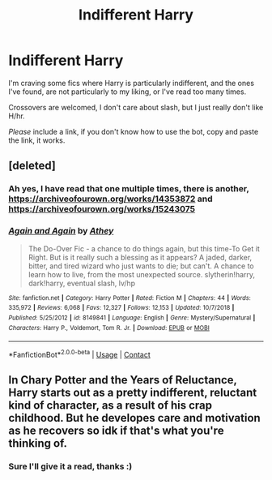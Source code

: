 #+TITLE: Indifferent Harry

* Indifferent Harry
:PROPERTIES:
:Author: FlabberghastedBanana
:Score: 7
:DateUnix: 1605196903.0
:DateShort: 2020-Nov-12
:FlairText: Request
:END:
I'm craving some fics where Harry is particularly indifferent, and the ones I've found, are not particularly to my liking, or I've read too many times.

Crossovers are welcomed, I don't care about slash, but I just really don't like H/hr.

/Please/ include a link, if you don't know how to use the bot, copy and paste the link, it works.


** [deleted]
:PROPERTIES:
:Score: 2
:DateUnix: 1605227731.0
:DateShort: 2020-Nov-13
:END:

*** Ah yes, I have read that one multiple times, there is another, [[https://archiveofourown.org/works/14353872]] and [[https://archiveofourown.org/works/15243075]]
:PROPERTIES:
:Author: FlabberghastedBanana
:Score: 1
:DateUnix: 1605227964.0
:DateShort: 2020-Nov-13
:END:


*** [[https://www.fanfiction.net/s/8149841/1/][*/Again and Again/*]] by [[https://www.fanfiction.net/u/2328854/Athey][/Athey/]]

#+begin_quote
  The Do-Over Fic - a chance to do things again, but this time-To Get it Right. But is it really such a blessing as it appears? A jaded, darker, bitter, and tired wizard who just wants to die; but can't. A chance to learn how to live, from the most unexpected source. slytherin!harry, dark!harry, eventual slash, lv/hp
#+end_quote

^{/Site/:} ^{fanfiction.net} ^{*|*} ^{/Category/:} ^{Harry} ^{Potter} ^{*|*} ^{/Rated/:} ^{Fiction} ^{M} ^{*|*} ^{/Chapters/:} ^{44} ^{*|*} ^{/Words/:} ^{335,972} ^{*|*} ^{/Reviews/:} ^{6,068} ^{*|*} ^{/Favs/:} ^{12,327} ^{*|*} ^{/Follows/:} ^{12,153} ^{*|*} ^{/Updated/:} ^{10/7/2018} ^{*|*} ^{/Published/:} ^{5/25/2012} ^{*|*} ^{/id/:} ^{8149841} ^{*|*} ^{/Language/:} ^{English} ^{*|*} ^{/Genre/:} ^{Mystery/Supernatural} ^{*|*} ^{/Characters/:} ^{Harry} ^{P.,} ^{Voldemort,} ^{Tom} ^{R.} ^{Jr.} ^{*|*} ^{/Download/:} ^{[[http://www.ff2ebook.com/old/ffn-bot/index.php?id=8149841&source=ff&filetype=epub][EPUB]]} ^{or} ^{[[http://www.ff2ebook.com/old/ffn-bot/index.php?id=8149841&source=ff&filetype=mobi][MOBI]]}

--------------

*FanfictionBot*^{2.0.0-beta} | [[https://github.com/FanfictionBot/reddit-ffn-bot/wiki/Usage][Usage]] | [[https://www.reddit.com/message/compose?to=tusing][Contact]]
:PROPERTIES:
:Author: FanfictionBot
:Score: 0
:DateUnix: 1605227748.0
:DateShort: 2020-Nov-13
:END:


** In Chary Potter and the Years of Reluctance, Harry starts out as a pretty indifferent, reluctant kind of character, as a result of his crap childhood. But he developes care and motivation as he recovers so idk if that's what you're thinking of.
:PROPERTIES:
:Author: difinity1
:Score: 1
:DateUnix: 1605215215.0
:DateShort: 2020-Nov-13
:END:

*** Sure I'll give it a read, thanks :)
:PROPERTIES:
:Author: FlabberghastedBanana
:Score: 0
:DateUnix: 1605215274.0
:DateShort: 2020-Nov-13
:END:
